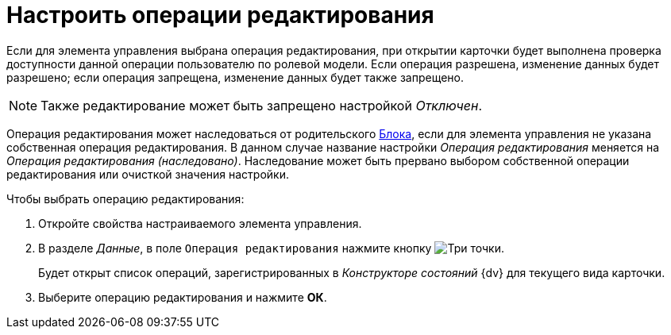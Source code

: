 = Настроить операции редактирования

Если для элемента управления выбрана операция редактирования, при открытии карточки будет выполнена проверка доступности данной операции пользователю по ролевой модели. Если операция разрешена, изменение данных будет разрешено; если операция запрещена, изменение данных будет также запрещено.

[NOTE]
====
Также редактирование может быть запрещено настройкой _Отключен_.
====

Операция редактирования может наследоваться от родительского xref:ctrl/layoutElements/block.adoc[Блока], если для элемента управления не указана собственная операция редактирования. В данном случае название настройки _Операция редактирования_ меняется на _Операция редактирования (наследовано)_. Наследование может быть прервано выбором собственной операции редактирования или очисткой значения настройки.

.Чтобы выбрать операцию редактирования:
. Откройте свойства настраиваемого элемента управления.
. В разделе _Данные_, в поле `Операция редактирования` нажмите кнопку image:buttons/three-dots.png[Три точки].
+
Будет открыт список операций, зарегистрированных в _Конструкторе состояний_ {dv} для текущего вида карточки.
. Выберите операцию редактирования и нажмите *ОК*.
